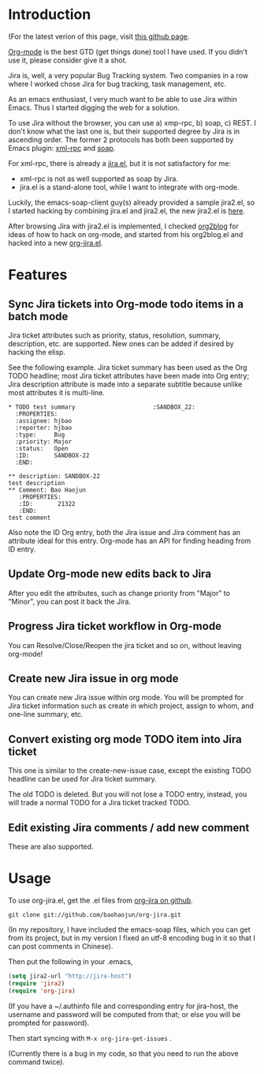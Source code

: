 * Introduction

(For the latest verion of this page, visit [[http://baohaojun.github.com/org-jira.html][this github page]].

[[http://orgmode.org][Org-mode]] is the best GTD (get things done) tool I have used. If you
didn't use it, please consider give it a shot.

Jira is, well, a very popular Bug Tracking system. Two companies in a
row where I worked chose Jira for bug tracking, task management, etc.

As an emacs enthusiast, I very much want to be able to use Jira within
Emacs. Thus I started digging the web for a solution.

To use Jira without the browser, you can use a) xmp-rpc, b) soap, c)
REST. I don't know what the last one is, but their supported degree by
Jira is in ascending order. The former 2 protocols has both been
supported by Emacs plugin: [[https://launchpad.net/xml-rpc-el][xml-rpc]] and [[http://code.google.com/p/emacs-soap-client/][soap]].

For xml-rpc, there is already a [[http://www.emacswiki.org/emacs/org-jira.el][jira.el]], but it is not satisfactory for me:

- xml-rpc is not as well supported as soap by Jira.
- jira.el is a stand-alone tool, while I want to integrate with
  org-mode.

Luckily, the emacs-soap-client guy(s) already provided a sample
jira2.el, so I started hacking by combining jira.el and jira2.el, the
new jira2.el is [[http://github.com/baohaojun/org-jira/raw/master/jira2.el][here]].

After browsing Jira with jira2.el is implemented, I checked [[https://github.com/punchagan/org2blog][org2blog]]
for ideas of how to hack on org-mode, and started from his org2blog.el
and hacked into a new [[http://github.com/baohaojun/org-jira/raw/master/org-jira.el][org-jira.el]].

* Features

** Sync Jira tickets into Org-mode todo items in a batch mode

Jira ticket attributes such as priority, status, resolution, summary,
description, etc. are supported. New ones can be added if desired by
hacking the elisp.

See the following example. Jira ticket summary has been used as the
Org TODO headline; most Jira ticket attributes have been made into Org
entry; Jira description attribute is made into a separate subtitle
because unlike most attributes it is multi-line.

#+begin_example
    * TODO test summary						 :SANDBOX_22:
      :PROPERTIES:
      :assignee: hjbao
      :reporter: hjbao
      :type:     Bug
      :priority: Major
      :status:   Open
      :ID:       SANDBOX-22
      :END:
    
    ** description: SANDBOX-22
    test description
    ** Comment: Bao Haojun
       :PROPERTIES:
       :ID:       21322
       :END:
    test comment
#+end_example
  
Also note the ID Org entry, both the Jira issue and Jira comment has
an attribute ideal for this entry. Org-mode has an API for finding
heading from ID entry.

** Update Org-mode new edits back to Jira

After you edit the attributes, such as change priority from "Major" to
"Minor", you can post it back the Jira.

** Progress Jira ticket workflow in Org-mode
You can Resolve/Close/Reopen the jira ticket and so on, without leaving org-mode!

** Create new Jira issue in org mode

You can create new Jira issue within org mode. You will be prompted
for Jira ticket information such as create in which project, assign to
whom, and one-line summary, etc.

** Convert existing org mode TODO item into Jira ticket

This one is similar to the create-new-issue case, except the existing
TODO headline can be used for Jira ticket summary.

The old TODO is deleted. But you will not lose a TODO entry, instead,
you will trade a normal TODO for a Jira ticket tracked TODO.

** Edit existing Jira comments / add new comment

These are also supported.


* Usage

To use org-jira.el, get the .el files from [[https://github.com/baohaojun/org-jira][org-jira on github]]. 
#+begin_example
git clone git://github.com/baohaojun/org-jira.git
#+end_example
   
(In my repository, I have included the emacs-soap files, which you can
get from its project, but in my version I fixed an utf-8 encoding bug
in it so that I can post comments in Chinese).


Then put the following in your .emacs, 
#+begin_src emacs-lisp
(setq jira2-url "http://jira-host")
(require 'jira2)
(require 'org-jira)
#+end_src
 
(If you have a ~/.authinfo file and corresponding entry for jira-host,
the username and password will be computed from that; or else you will
be prompted for password).
  
Then start syncing with ~M-x org-jira-get-issues~ .

(Currently there is a bug in my code, so that you need to run the above command twice).


